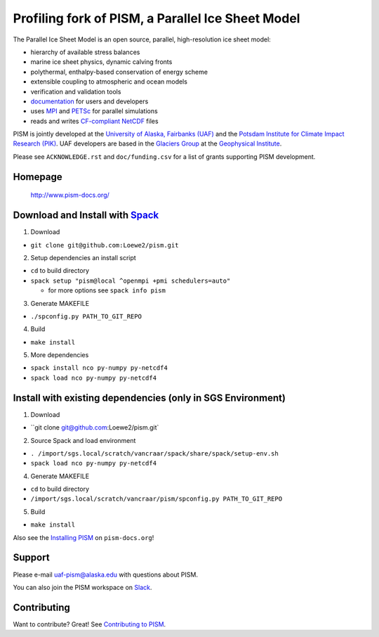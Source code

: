 Profiling fork of PISM, a Parallel Ice Sheet Model
================================

The Parallel Ice Sheet Model is an open source, parallel, high-resolution ice sheet model:

- hierarchy of available stress balances
- marine ice sheet physics, dynamic calving fronts
- polythermal, enthalpy-based conservation of energy scheme
- extensible coupling to atmospheric and ocean models
- verification and validation tools
- `documentation <pism-docs_>`_ for users and developers
- uses MPI_ and PETSc_ for parallel simulations
- reads and writes `CF-compliant <cf_>`_  NetCDF_ files

PISM is jointly developed at the `University of Alaska, Fairbanks (UAF) <uaf_>`_ and the
`Potsdam Institute for Climate Impact Research (PIK) <pik_>`_. UAF developers are based in
the `Glaciers Group <glaciers_>`_ at the `Geophysical Institute <gi_>`_.

Please see ``ACKNOWLEDGE.rst`` and ``doc/funding.csv`` for a list of grants supporting
PISM development.

Homepage
--------

    http://www.pism-docs.org/

Download and Install with `Spack <spack_>`_
------------------------------
1. Download

- ``git clone git@github.com:Loewe2/pism.git``

2. Setup dependencies an install script

- ``cd`` to build directory 
- ``spack setup "pism@local ^openmpi +pmi schedulers=auto"``

  - for more options see ``spack info pism``

3. Generate MAKEFILE

- ``./spconfig.py PATH_TO_GIT_REPO``

4. Build

- ``make install``

5. More dependencies

- ``spack install nco py-numpy py-netcdf4``
- ``spack load nco py-numpy py-netcdf4``

Install with existing dependencies (only in SGS Environment)
----------------------------------

1. Download

- ``git clone git@github.com:Loewe2/pism.git`

2. Source Spack and load environment

- ``. /import/sgs.local/scratch/vancraar/spack/share/spack/setup-env.sh``
- ``spack load nco py-numpy py-netcdf4``

4. Generate MAKEFILE

- ``cd`` to build directory 
- ``/import/sgs.local/scratch/vancraar/pism/spconfig.py PATH_TO_GIT_REPO``

5. Build

- ``make install``





Also see the `Installing PISM <pism-installation_>`_ on ``pism-docs.org``!

Support
-------

Please e-mail `uaf-pism@alaska.edu <uaf-pism_>`_ with questions about PISM.

You can also join the PISM workspace on `Slack <Slack-PISM_>`_.

Contributing
------------

Want to contribute? Great! See `Contributing to PISM <pism-contributing_>`_.

.. URLs

.. |cipism| image:: https://circleci.com/gh/pism/pism/tree/master.svg?style=svg
.. _cipism: https://circleci.com/gh/pism/pism/tree/master
.. _uaf: http://www.uaf.edu/
.. _pik: http://www.pik-potsdam.de/
.. _pism-docs: http://www.pism-docs.org/
.. _pism-stable: http://www.pism-docs.org/wiki/doku.php?id=stable_version
.. _pism-contributing: http://pism-docs.org/sphinx/contributing/
.. _pism-installation: http://pism-docs.org/sphinx/installation/
.. _mpi: http://www.mcs.anl.gov/research/projects/mpi/
.. _petsc: http://www.mcs.anl.gov/petsc/
.. _cf: http://cf-pcmdi.llnl.gov/
.. _netcdf: http://www.unidata.ucar.edu/software/netcdf/
.. _glaciers: http://www.gi.alaska.edu/snowice/glaciers/
.. _gi: http://www.gi.alaska.edu
.. _NASA-MAP: http://map.nasa.gov/
.. _NASA-Cryosphere: http://ice.nasa.gov/
.. _NSF-Polar: https://nsf.gov/geo/plr/about.jsp
.. _Slack-PISM: https://join.slack.com/t/uaf-pism/shared_invite/enQtODc3Njc1ODg0ODM5LThmOTEyNjEwN2I3ZTU4YTc5OGFhNGMzOWQ1ZmUzMWUwZDAyMzRlMzBhZDg1NDY5MmQ1YWFjNDU4MDZiNTk3YmE
.. _uaf-pism: mailto:uaf-pism@alaska.edu
.. _spack: https://github.com/spack/spack

..
   Local Variables:
   fill-column: 90
   End:

